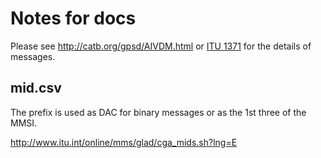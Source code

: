 * Notes for docs

Please see http://catb.org/gpsd/AIVDM.html or [[https://www.itu.int/rec/R-REC-M.1371/en][ITU 1371]] for the details of messages.

** mid.csv

The prefix is used as DAC for binary messages or as the 1st three of the MMSI.

http://www.itu.int/online/mms/glad/cga_mids.sh?lng=E
